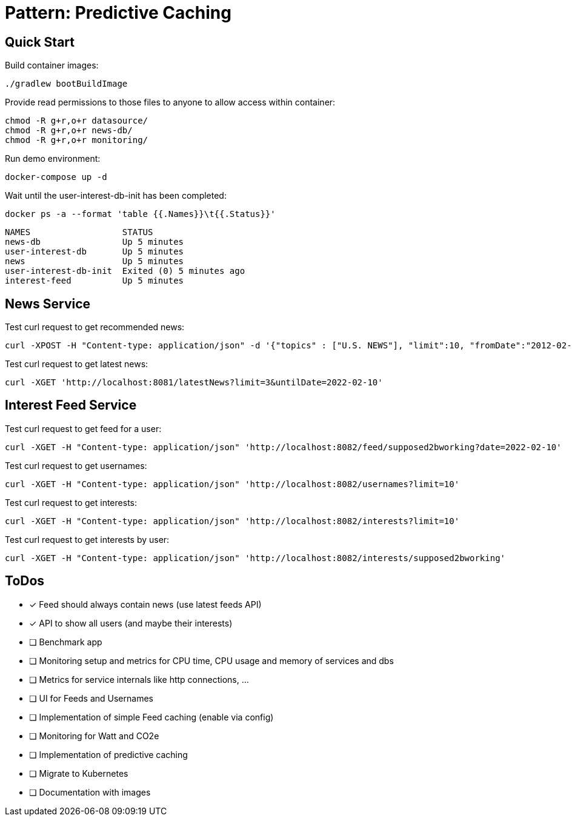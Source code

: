= Pattern: Predictive Caching

== Quick Start

.Build container images:
[source,bash]
----
./gradlew bootBuildImage
----

.Provide read permissions to those files to anyone to allow access within container:
[source,bash]
----
chmod -R g+r,o+r datasource/
chmod -R g+r,o+r news-db/
chmod -R g+r,o+r monitoring/
----

.Run demo environment:
[source,bash]
----
docker-compose up -d
----

.Wait until the user-interest-db-init has been completed:
[source,bash]
----
docker ps -a --format 'table {{.Names}}\t{{.Status}}'
----
----
NAMES                  STATUS
news-db                Up 5 minutes
user-interest-db       Up 5 minutes
news                   Up 5 minutes
user-interest-db-init  Exited (0) 5 minutes ago
interest-feed          Up 5 minutes
----

== News Service

.Test curl request to get recommended news:
[source,bash]
----
curl -XPOST -H "Content-type: application/json" -d '{"topics" : ["U.S. NEWS"], "limit":10, "fromDate":"2012-02-03", "untilDate":"2022-02-10"}' 'http://localhost:8081/recommendedNews'
----

.Test curl request to get latest news:
[source,bash]
----
curl -XGET 'http://localhost:8081/latestNews?limit=3&untilDate=2022-02-10'
----

== Interest Feed Service

.Test curl request to get feed for a user:
[source,bash]
----
curl -XGET -H "Content-type: application/json" 'http://localhost:8082/feed/supposed2bworking?date=2022-02-10'
----

.Test curl request to get usernames:
[source,bash]
----
curl -XGET -H "Content-type: application/json" 'http://localhost:8082/usernames?limit=10'
----

.Test curl request to get interests:
[source,bash]
----
curl -XGET -H "Content-type: application/json" 'http://localhost:8082/interests?limit=10'
----

.Test curl request to get interests by user:
[source,bash]
----
curl -XGET -H "Content-type: application/json" 'http://localhost:8082/interests/supposed2bworking'
----

== ToDos

* [x] Feed should always contain news (use latest feeds API)
* [x] API to show all users (and maybe their interests)
* [ ] Benchmark app
* [ ] Monitoring setup and metrics for CPU time, CPU usage and memory of services and dbs
* [ ] Metrics for service internals like http connections, ...
* [ ] UI for Feeds and Usernames

* [ ] Implementation of simple Feed caching (enable via config)
* [ ] Monitoring for Watt and CO2e
* [ ] Implementation of predictive caching
* [ ] Migrate to Kubernetes
* [ ] Documentation with images
